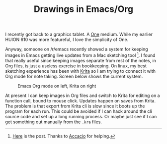 #+TITLE: Drawings in Emacs/Org
#+TAGS: org-mode, emacs

I recently got back to a graphics tablet. A [[https://www.wacom.com/en-us/products/pen-tablets/one-by-wacom][One]] medium. While my earlier HUION
610 was more featureful, I love the simplicity of One.

Anyway, someone on /r/emacs recently showed a system for keeping images in Emacs
getting live updates from a Mac sketching tool [fn::[[https://www.reddit.com/r/emacs/comments/hafn69/drawings_in_org_mode_with_ipad/][Here]] is the post. Thanks to
[[https://github.com/lepisma/org-krita/issues/11][Accacio]] for helping.]. I found that really useful since keeping images separate
from rest of the notes, in Org files, is just a useless exercise in bookkeeping.
On linux, my best sketching experience has been with [[https://krita.org/en/][Krita]] so I am trying to
connect it with Org mode for note taking. Screen below shows the current system.

#+ATTR_HTML: :class zoomTarget :data-closeclick true
#+caption: Emacs Org mode on left, Krita on right
[[file:./screen.png]]

At present I can keep images in Org files and switch to Krita for editing on a
function call, bound to mouse click. Updates happen on saves from Krita. The
problem is that export from Krita cli is slow since it boots up the program for
each run. This could be avoided if I can hack around the cli source code and set
up a long running process. Or maybe just see if I can get something out manually
from the =.kra= files.
